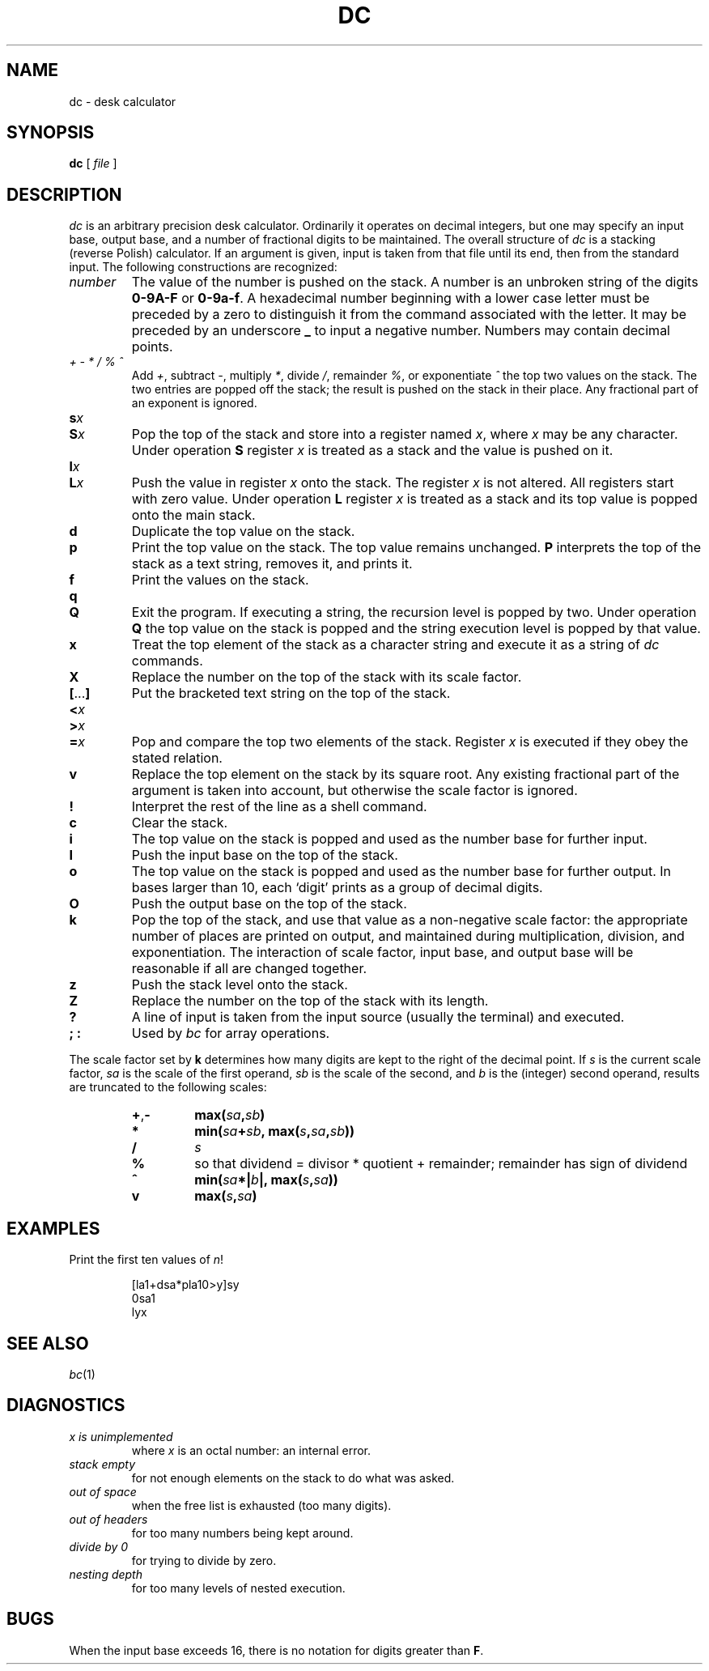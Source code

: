 .TH DC 1 "December 14, 2023"
.AT 3
.SH NAME
dc \- desk calculator
.SH SYNOPSIS
.B dc
[
.I file
]
.SH DESCRIPTION
.I dc
is an arbitrary precision desk calculator.
Ordinarily it operates on decimal integers,
but one may specify an input base, output base,
and a number of fractional digits to be maintained.
The overall structure of
.I dc
is
a stacking (reverse Polish) calculator.
If an argument is given,
input is taken from that file until its end,
then from the standard input.
The following constructions are recognized:
.TP
.I number
The value of the number is pushed on the stack.
A number is an unbroken string of the digits
.B 0-9A-F
or
.BR 0-9a-f .
A hexadecimal number beginning with a lower case
letter must be preceded by a zero to distinguish it
from the command associated with the letter.
It may be preceded by an underscore
.B _
to input a
negative number.
Numbers may contain decimal points.
.TP
.I + \- * / % ^
Add
.IR + ,
subtract
.IR \- ,
multiply
.IR * ,
divide
.IR / ,
remainder
.IR % ,
or exponentiate
.I ^
the top two values on the stack.
The two entries are popped off the stack;
the result is pushed on the stack in their place.
Any fractional part of an exponent is ignored.
.TP
.PD 0
.BI s x
.br
.ns
.TP
.BI S x
.PD
Pop the top of the stack and store into
a register named
.IR x ,
where
.I x
may be any character.
Under operation
.B S
register
.I x
is treated as a stack and the value is pushed on it.
.TP
.PD 0
.BI l x
.br
.ns
.TP
.BI L x
.PD
Push the value in register
.I x
onto the stack.
The register
.I x
is not altered.
All registers start with zero value.
Under operation
.B L
register
.I x
is treated as a stack and its top value is popped onto the main stack.
.TP
.B d
Duplicate the
top value on the stack.
.TP
.B p
Print the top value on the stack.
The top value remains unchanged.
.B P
interprets the top of the stack as a
text
string,
removes it, and prints it.
.TP
.B f
Print the values on the stack.
.TP
.PD 0
.B q
.br
.ns
.TP
.B Q
.PD
Exit the program.
If executing a string, the recursion level is
popped by two.
Under operation
.B Q
the top value on the stack is popped and the string execution level is popped
by that value.
.TP
.B x
Treat the top element of the stack as a character string
and execute it as a string of
.I dc
commands.
.TP
.B X
Replace the number on the top of the stack with its scale factor.
.TP
.BR [ ... ]
Put the bracketed
text
string on the top of the stack.
.TP
.PD 0
.BI < x
.TP
.BI > x
.TP
.BI = x
.PD
Pop and compare the
top two elements of the stack.
Register
.I x
is executed if they obey the stated
relation.
.TP
.B v
Replace the top element on the stack by its square root.
Any existing fractional part of the argument is taken
into account, but otherwise the scale factor is ignored.
.TP
.B !
Interpret the rest of the line as a shell command.
.TP
.B c
Clear the stack.
.TP
.B i
The top value on the stack is popped and used as the
number base for further input.
.TP
.B I
Push the input base on the top of the stack.
.TP
.B o
The top value on the stack is popped and used as the
number base for further output.
In bases larger than 10, each `digit' prints as a group of decimal digits.
.TP
.B O
Push the output base on the top of the stack.
.TP
.B k
Pop the top of the stack, and use that value as
a non-negative scale factor:
the appropriate number of places
are printed on output,
and maintained during multiplication, division, and exponentiation.
The interaction of scale factor,
input base, and output base will be reasonable if all are changed
together.
.TP
.B z
Push the stack level onto the stack.
.TP
.B Z
Replace the number on the top of the stack with its length.
.TP
.B ?
A line of input is taken from the input source (usually the terminal)
and executed.
.TP
.B "; :"
Used by
.I bc
for array operations.
.PP
The scale factor set by
.B k
determines how many digits are kept to the right of
the decimal point.
If
.I s
is the current scale factor,
.I sa
is the scale of the first operand,
.I sb
is the scale of the second,
and
.I b
is the (integer) second operand,
results are truncated to the following scales:
.PP
.PD 0
.RS
.TP
.BR + , \-
.BI max( sa , sb )
.TP
.B *
.BI min( sa + sb ,
.BI max( s , sa , sb ))
.TP
.B /
.I s
.TP
.B %
so that dividend = divisor * quotient + remainder;
remainder has sign of dividend
.TP
.B ^
.BI min( sa *| b |,
.BI max( s , sa ))
.TP
.B v
.BI max( s , sa )
.RE
.PD
.SH EXAMPLES
Print the first ten values of
.IR n !
.IP
.nf
[la1+dsa*pla10>y]sy
0sa1
lyx
.fi
.SH "SEE ALSO"
.IR bc (1)
.SH DIAGNOSTICS
.TP
.I x is unimplemented
where
.I x
is an octal number: an internal error.
.TP
.I stack empty
for not enough elements on the stack to do what was asked.
.TP
.I out of space
when the free list is exhausted (too many digits).
.TP
.I out of headers
for too many numbers being kept around.
.TP
.I divide by 0
for trying to divide by zero.
.TP
.I nesting depth
for too many levels of nested execution.
.SH BUGS
When the input base exceeds 16,
there is no notation for digits greater than
.BR F .
